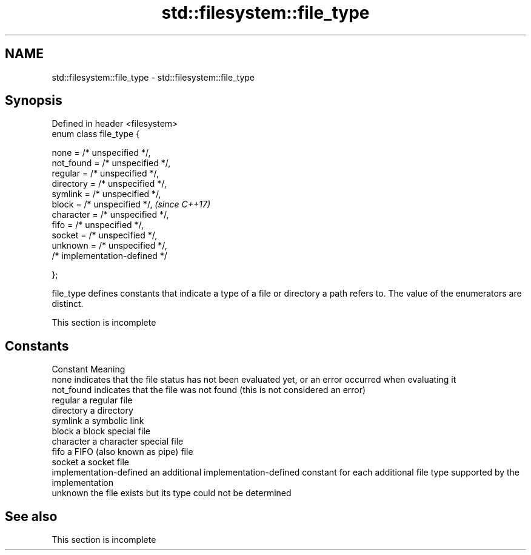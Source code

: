 .TH std::filesystem::file_type 3 "2020.03.24" "http://cppreference.com" "C++ Standard Libary"
.SH NAME
std::filesystem::file_type \- std::filesystem::file_type

.SH Synopsis
   Defined in header <filesystem>
   enum class file_type {

   none = /* unspecified */,
   not_found = /* unspecified */,
   regular = /* unspecified */,
   directory = /* unspecified */,
   symlink = /* unspecified */,
   block = /* unspecified */,      \fI(since C++17)\fP
   character = /* unspecified */,
   fifo = /* unspecified */,
   socket = /* unspecified */,
   unknown = /* unspecified */,
   /* implementation-defined */

   };

   file_type defines constants that indicate a type of a file or directory a path refers to. The value of the enumerators are distinct.

    This section is incomplete

.SH Constants

   Constant               Meaning
   none                   indicates that the file status has not been evaluated yet, or an error occurred when evaluating it
   not_found              indicates that the file was not found (this is not considered an error)
   regular                a regular file
   directory              a directory
   symlink                a symbolic link
   block                  a block special file
   character              a character special file
   fifo                   a FIFO (also known as pipe) file
   socket                 a socket file
   implementation-defined an additional implementation-defined constant for each additional file type supported by the implementation
   unknown                the file exists but its type could not be determined

.SH See also

    This section is incomplete
